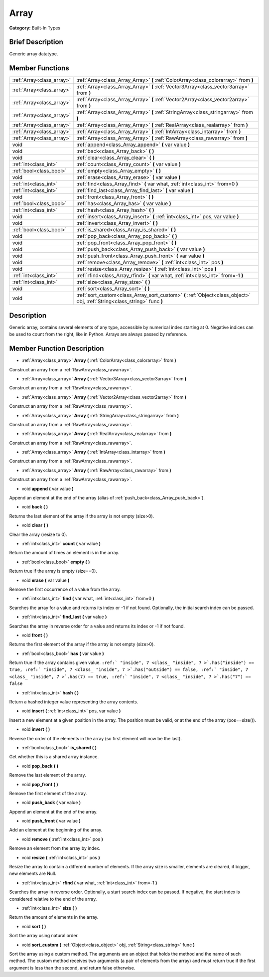 .. Generated automatically by doc/tools/makerst.py in Godot's source tree.
.. DO NOT EDIT THIS FILE, but the doc/base/classes.xml source instead.

.. _class_Array:

Array
=====

**Category:** Built-In Types

Brief Description
-----------------

Generic array datatype.

Member Functions
----------------

+----------------------------+-----------------------------------------------------------------------------------------------------------------------------+
| :ref:`Array<class_array>`  | :ref:`Array<class_Array_Array>`  **(** :ref:`ColorArray<class_colorarray>` from  **)**                                      |
+----------------------------+-----------------------------------------------------------------------------------------------------------------------------+
| :ref:`Array<class_array>`  | :ref:`Array<class_Array_Array>`  **(** :ref:`Vector3Array<class_vector3array>` from  **)**                                  |
+----------------------------+-----------------------------------------------------------------------------------------------------------------------------+
| :ref:`Array<class_array>`  | :ref:`Array<class_Array_Array>`  **(** :ref:`Vector2Array<class_vector2array>` from  **)**                                  |
+----------------------------+-----------------------------------------------------------------------------------------------------------------------------+
| :ref:`Array<class_array>`  | :ref:`Array<class_Array_Array>`  **(** :ref:`StringArray<class_stringarray>` from  **)**                                    |
+----------------------------+-----------------------------------------------------------------------------------------------------------------------------+
| :ref:`Array<class_array>`  | :ref:`Array<class_Array_Array>`  **(** :ref:`RealArray<class_realarray>` from  **)**                                        |
+----------------------------+-----------------------------------------------------------------------------------------------------------------------------+
| :ref:`Array<class_array>`  | :ref:`Array<class_Array_Array>`  **(** :ref:`IntArray<class_intarray>` from  **)**                                          |
+----------------------------+-----------------------------------------------------------------------------------------------------------------------------+
| :ref:`Array<class_array>`  | :ref:`Array<class_Array_Array>`  **(** :ref:`RawArray<class_rawarray>` from  **)**                                          |
+----------------------------+-----------------------------------------------------------------------------------------------------------------------------+
| void                       | :ref:`append<class_Array_append>`  **(** var value  **)**                                                                   |
+----------------------------+-----------------------------------------------------------------------------------------------------------------------------+
| void                       | :ref:`back<class_Array_back>`  **(** **)**                                                                                  |
+----------------------------+-----------------------------------------------------------------------------------------------------------------------------+
| void                       | :ref:`clear<class_Array_clear>`  **(** **)**                                                                                |
+----------------------------+-----------------------------------------------------------------------------------------------------------------------------+
| :ref:`int<class_int>`      | :ref:`count<class_Array_count>`  **(** var value  **)**                                                                     |
+----------------------------+-----------------------------------------------------------------------------------------------------------------------------+
| :ref:`bool<class_bool>`    | :ref:`empty<class_Array_empty>`  **(** **)**                                                                                |
+----------------------------+-----------------------------------------------------------------------------------------------------------------------------+
| void                       | :ref:`erase<class_Array_erase>`  **(** var value  **)**                                                                     |
+----------------------------+-----------------------------------------------------------------------------------------------------------------------------+
| :ref:`int<class_int>`      | :ref:`find<class_Array_find>`  **(** var what, :ref:`int<class_int>` from=0  **)**                                          |
+----------------------------+-----------------------------------------------------------------------------------------------------------------------------+
| :ref:`int<class_int>`      | :ref:`find_last<class_Array_find_last>`  **(** var value  **)**                                                             |
+----------------------------+-----------------------------------------------------------------------------------------------------------------------------+
| void                       | :ref:`front<class_Array_front>`  **(** **)**                                                                                |
+----------------------------+-----------------------------------------------------------------------------------------------------------------------------+
| :ref:`bool<class_bool>`    | :ref:`has<class_Array_has>`  **(** var value  **)**                                                                         |
+----------------------------+-----------------------------------------------------------------------------------------------------------------------------+
| :ref:`int<class_int>`      | :ref:`hash<class_Array_hash>`  **(** **)**                                                                                  |
+----------------------------+-----------------------------------------------------------------------------------------------------------------------------+
| void                       | :ref:`insert<class_Array_insert>`  **(** :ref:`int<class_int>` pos, var value  **)**                                        |
+----------------------------+-----------------------------------------------------------------------------------------------------------------------------+
| void                       | :ref:`invert<class_Array_invert>`  **(** **)**                                                                              |
+----------------------------+-----------------------------------------------------------------------------------------------------------------------------+
| :ref:`bool<class_bool>`    | :ref:`is_shared<class_Array_is_shared>`  **(** **)**                                                                        |
+----------------------------+-----------------------------------------------------------------------------------------------------------------------------+
| void                       | :ref:`pop_back<class_Array_pop_back>`  **(** **)**                                                                          |
+----------------------------+-----------------------------------------------------------------------------------------------------------------------------+
| void                       | :ref:`pop_front<class_Array_pop_front>`  **(** **)**                                                                        |
+----------------------------+-----------------------------------------------------------------------------------------------------------------------------+
| void                       | :ref:`push_back<class_Array_push_back>`  **(** var value  **)**                                                             |
+----------------------------+-----------------------------------------------------------------------------------------------------------------------------+
| void                       | :ref:`push_front<class_Array_push_front>`  **(** var value  **)**                                                           |
+----------------------------+-----------------------------------------------------------------------------------------------------------------------------+
| void                       | :ref:`remove<class_Array_remove>`  **(** :ref:`int<class_int>` pos  **)**                                                   |
+----------------------------+-----------------------------------------------------------------------------------------------------------------------------+
| void                       | :ref:`resize<class_Array_resize>`  **(** :ref:`int<class_int>` pos  **)**                                                   |
+----------------------------+-----------------------------------------------------------------------------------------------------------------------------+
| :ref:`int<class_int>`      | :ref:`rfind<class_Array_rfind>`  **(** var what, :ref:`int<class_int>` from=-1  **)**                                       |
+----------------------------+-----------------------------------------------------------------------------------------------------------------------------+
| :ref:`int<class_int>`      | :ref:`size<class_Array_size>`  **(** **)**                                                                                  |
+----------------------------+-----------------------------------------------------------------------------------------------------------------------------+
| void                       | :ref:`sort<class_Array_sort>`  **(** **)**                                                                                  |
+----------------------------+-----------------------------------------------------------------------------------------------------------------------------+
| void                       | :ref:`sort_custom<class_Array_sort_custom>`  **(** :ref:`Object<class_object>` obj, :ref:`String<class_string>` func  **)** |
+----------------------------+-----------------------------------------------------------------------------------------------------------------------------+

Description
-----------

Generic array, contains several elements of any type, accessible by numerical index starting at 0. Negative indices can be used to count from the right, like in Python. Arrays are always passed by reference.

Member Function Description
---------------------------

.. _class_Array_Array:

- :ref:`Array<class_array>`  **Array**  **(** :ref:`ColorArray<class_colorarray>` from  **)**

Construct an array from a :ref:`RawArray<class_rawarray>`.

.. _class_Array_Array:

- :ref:`Array<class_array>`  **Array**  **(** :ref:`Vector3Array<class_vector3array>` from  **)**

Construct an array from a :ref:`RawArray<class_rawarray>`.

.. _class_Array_Array:

- :ref:`Array<class_array>`  **Array**  **(** :ref:`Vector2Array<class_vector2array>` from  **)**

Construct an array from a :ref:`RawArray<class_rawarray>`.

.. _class_Array_Array:

- :ref:`Array<class_array>`  **Array**  **(** :ref:`StringArray<class_stringarray>` from  **)**

Construct an array from a :ref:`RawArray<class_rawarray>`.

.. _class_Array_Array:

- :ref:`Array<class_array>`  **Array**  **(** :ref:`RealArray<class_realarray>` from  **)**

Construct an array from a :ref:`RawArray<class_rawarray>`.

.. _class_Array_Array:

- :ref:`Array<class_array>`  **Array**  **(** :ref:`IntArray<class_intarray>` from  **)**

Construct an array from a :ref:`RawArray<class_rawarray>`.

.. _class_Array_Array:

- :ref:`Array<class_array>`  **Array**  **(** :ref:`RawArray<class_rawarray>` from  **)**

Construct an array from a :ref:`RawArray<class_rawarray>`.

.. _class_Array_append:

- void  **append**  **(** var value  **)**

Append an element at the end of the array (alias of :ref:`push_back<class_Array_push_back>`).

.. _class_Array_back:

- void  **back**  **(** **)**

Returns the last element of the array if the array is not empty (size>0).

.. _class_Array_clear:

- void  **clear**  **(** **)**

Clear the array (resize to 0).

.. _class_Array_count:

- :ref:`int<class_int>`  **count**  **(** var value  **)**

Return the amount of times an element is in the array.

.. _class_Array_empty:

- :ref:`bool<class_bool>`  **empty**  **(** **)**

Return true if the array is empty (size==0).

.. _class_Array_erase:

- void  **erase**  **(** var value  **)**

Remove the first occurrence of a value from the array.

.. _class_Array_find:

- :ref:`int<class_int>`  **find**  **(** var what, :ref:`int<class_int>` from=0  **)**

Searches the array for a value and returns its index or -1 if not found. Optionally, the initial search index can be passed.

.. _class_Array_find_last:

- :ref:`int<class_int>`  **find_last**  **(** var value  **)**

Searches the array in reverse order for a value and returns its index or -1 if not found.

.. _class_Array_front:

- void  **front**  **(** **)**

Returns the first element of the array if the array is not empty (size>0).

.. _class_Array_has:

- :ref:`bool<class_bool>`  **has**  **(** var value  **)**

Return true if the array contains given value. ``:ref:` "inside", 7 <class_ "inside", 7 >`.has("inside") == true, :ref:` "inside", 7 <class_ "inside", 7 >`.has("outside") == false, :ref:` "inside", 7 <class_ "inside", 7 >`.has(7) == true, :ref:` "inside", 7 <class_ "inside", 7 >`.has("7") == false``

.. _class_Array_hash:

- :ref:`int<class_int>`  **hash**  **(** **)**

Return a hashed integer value representing the array contents.

.. _class_Array_insert:

- void  **insert**  **(** :ref:`int<class_int>` pos, var value  **)**

Insert a new element at a given position in the array. The position must be valid, or at the end of the array (pos==size()).

.. _class_Array_invert:

- void  **invert**  **(** **)**

Reverse the order of the elements in the array (so first element will now be the last).

.. _class_Array_is_shared:

- :ref:`bool<class_bool>`  **is_shared**  **(** **)**

Get whether this is a shared array instance.

.. _class_Array_pop_back:

- void  **pop_back**  **(** **)**

Remove the last element of the array.

.. _class_Array_pop_front:

- void  **pop_front**  **(** **)**

Remove the first element of the array.

.. _class_Array_push_back:

- void  **push_back**  **(** var value  **)**

Append an element at the end of the array.

.. _class_Array_push_front:

- void  **push_front**  **(** var value  **)**

Add an element at the beginning of the array.

.. _class_Array_remove:

- void  **remove**  **(** :ref:`int<class_int>` pos  **)**

Remove an element from the array by index.

.. _class_Array_resize:

- void  **resize**  **(** :ref:`int<class_int>` pos  **)**

Resize the array to contain a different number of elements. If the array size is smaller, elements are cleared, if bigger, new elements are Null.

.. _class_Array_rfind:

- :ref:`int<class_int>`  **rfind**  **(** var what, :ref:`int<class_int>` from=-1  **)**

Searches the array in reverse order. Optionally, a start search index can be passed. If negative, the start index is considered relative to the end of the array.

.. _class_Array_size:

- :ref:`int<class_int>`  **size**  **(** **)**

Return the amount of elements in the array.

.. _class_Array_sort:

- void  **sort**  **(** **)**

Sort the array using natural order.

.. _class_Array_sort_custom:

- void  **sort_custom**  **(** :ref:`Object<class_object>` obj, :ref:`String<class_string>` func  **)**

Sort the array using a custom method. The arguments are an object that holds the method and the name of such method. The custom method receives two arguments (a pair of elements from the array) and must return true if the first argument is less than the second, and return false otherwise.


